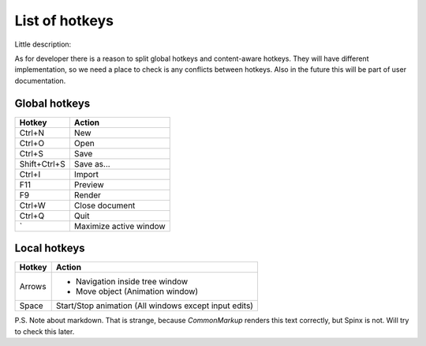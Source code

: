 List of hotkeys
====================

Little description:

As for developer there is a reason to split global hotkeys and content-aware hotkeys.
They will have different implementation, so we need a place to check is any
conflicts between hotkeys. Also in the future this will be part of user 
documentation.

Global hotkeys
----------------

===========================================  =====================================================================
Hotkey                                        Action
===========================================  =====================================================================
Ctrl+N                                        New
Ctrl+O                                        Open
Ctrl+S                                        Save
Shift+Ctrl+S                                  Save as...
Ctrl+I                                        Import
F11                                           Preview
F9                                            Render
Ctrl+W                                        Close document
Ctrl+Q                                        Quit
\`                                            Maximize active window
===========================================  =====================================================================

Local hotkeys
----------------

===========================================  =====================================================================
Hotkey                                        Action
===========================================  =====================================================================
 Arrows                                       * Navigation inside tree window
                                              * Move object (Animation window)
 Space                                        Start/Stop animation (All windows except input edits)     
===========================================  =====================================================================


P.S. Note about markdown. That is strange, because *CommonMarkup* renders this text correctly, but Spinx is not.  
Will try to check this later.
